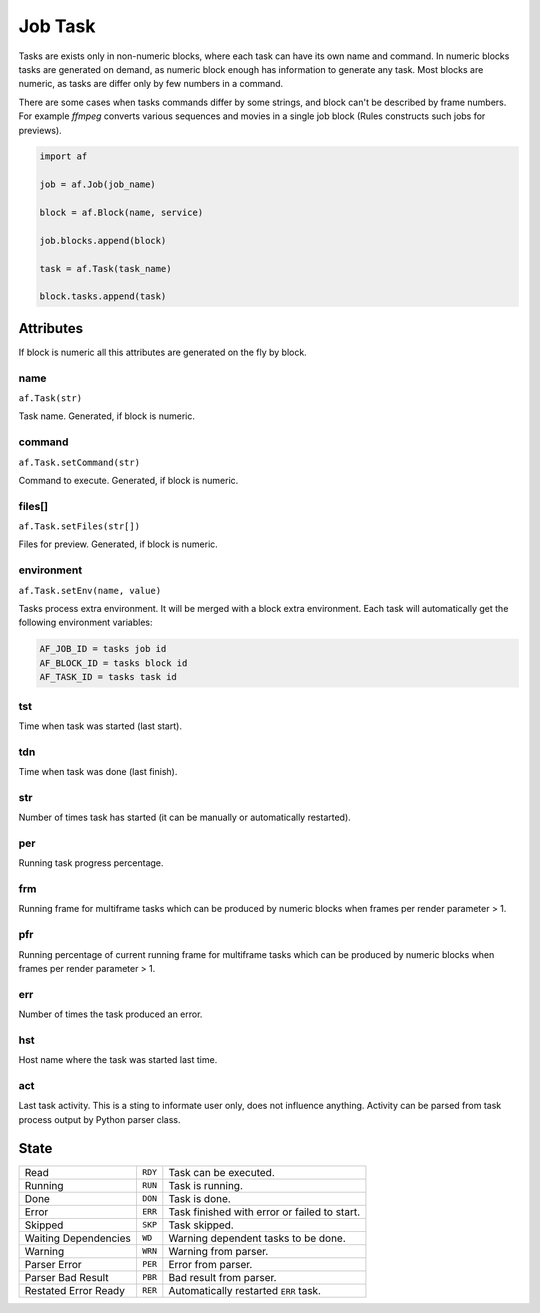 ========
Job Task
========

Tasks are exists only in non-numeric blocks, where each task can have its own name and command.
In numeric blocks tasks are generated on demand, as numeric block enough has information to generate any task.
Most blocks are numeric, as tasks are differ only by few numbers in a command.

There are some cases when tasks commands differ by some strings, and block can't be described by frame numbers.
For example *ffmpeg* converts various sequences and movies in a single job block (Rules constructs such jobs for previews).


.. code-block:: python

   import af

   job = af.Job(job_name)

   block = af.Block(name, service)

   job.blocks.append(block)

   task = af.Task(task_name)

   block.tasks.append(task)



Attributes
==========

If block is numeric all this attributes are generated on the fly by block.

name
----
``af.Task(str)``

Task name. Generated, if block is numeric.

command
-------
``af.Task.setCommand(str)``

Command to execute. Generated, if block is numeric.

files[]
-------
``af.Task.setFiles(str[])``

Files for preview. Generated, if block is numeric.

environment
-----------
``af.Task.setEnv(name, value)``

Tasks process extra environment.
It will be merged with a block extra environment.
Each task will automatically get the following environment variables:

.. code-block:: shell

   AF_JOB_ID = tasks job id
   AF_BLOCK_ID = tasks block id
   AF_TASK_ID = tasks task id


tst
---
Time when task was started (last start).

tdn
---
Time when task was done (last finish).

str
---
Number of times task has started (it can be manually or automatically restarted).

per
---
Running task progress percentage.

frm
---
Running frame for multiframe tasks which can be produced by numeric blocks when frames per render parameter > 1.

pfr
---
Running percentage of current running frame for multiframe tasks which can be produced by numeric blocks when frames per render parameter > 1.

err
---

Number of times the task produced an error.

hst
---
Host name where the task was started last time.

act
---
Last task activity.
This is a sting to informate user only, does not influence anything.
Activity can be parsed from task process output by Python parser class.

State
=====

==================== ======= ===
Read                 ``RDY`` Task can be executed. 
Running              ``RUN`` Task is running. 
Done                 ``DON`` Task is done. 
Error                ``ERR`` Task finished with error or failed to start. 
Skipped              ``SKP`` Task skipped. 
Waiting Dependencies ``WD``  Warning dependent tasks to be done.
Warning              ``WRN`` Warning from parser. 
Parser Error         ``PER`` Error from parser. 
Parser Bad Result    ``PBR`` Bad result from parser. 
Restated Error Ready ``RER`` Automatically restarted ``ERR`` task.
==================== ======= ===


